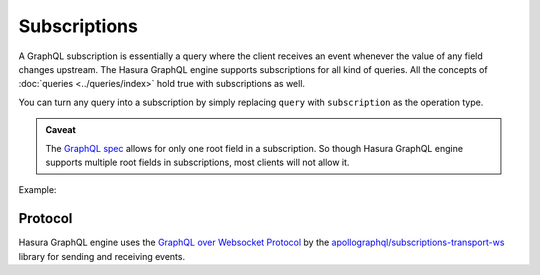 Subscriptions
=============

A GraphQL subscription is essentially a query where the client receives an event whenever the value of any field changes
upstream. The Hasura GraphQL engine supports subscriptions for all kind of queries. All the concepts of
:doc:`queries <../queries/index>` hold true with subscriptions as well.

You can turn any query into a subscription by simply replacing ``query`` with ``subscription`` as the operation type.

.. admonition:: Caveat

  The `GraphQL spec <http://facebook.github.io/graphql/June2018/#sec-Single-root-field>`_ allows for only one root
  field in a subscription. So though Hasura GraphQL engine supports multiple root fields in subscriptions, most clients
  will not allow it.

Example:

.. graphiql::
  :view_only:
  :query:
    subscription {
      article (
        order_by: published_on_desc,
        limit: 2
      ) {
        id
        title
        published_on
        author {
          name
        }
      }
    }
  :response:
    {
      "data": {
        "article": [
          {
            "id": 2,
            "title": "a nibh",
            "published_on": "2018-06-10",
            "author": {
              "name": "Beltran"
            }
          },
          {
            "id": 13,
            "title": "vulputate elementum",
            "published_on": "2018-03-10",
            "author": {
              "name": "April"
            }
          }
        ]
      }
    }

Protocol
--------

Hasura GraphQL engine uses the `GraphQL over Websocket Protocol
<https://github.com/apollographql/subscriptions-transport-ws/blob/master/PROTOCOL.md>`_ by the
`apollographql/subscriptions-transport-ws <https://github.com/apollographql/subscriptions-transport-ws>`_ library
for sending and receiving events.
